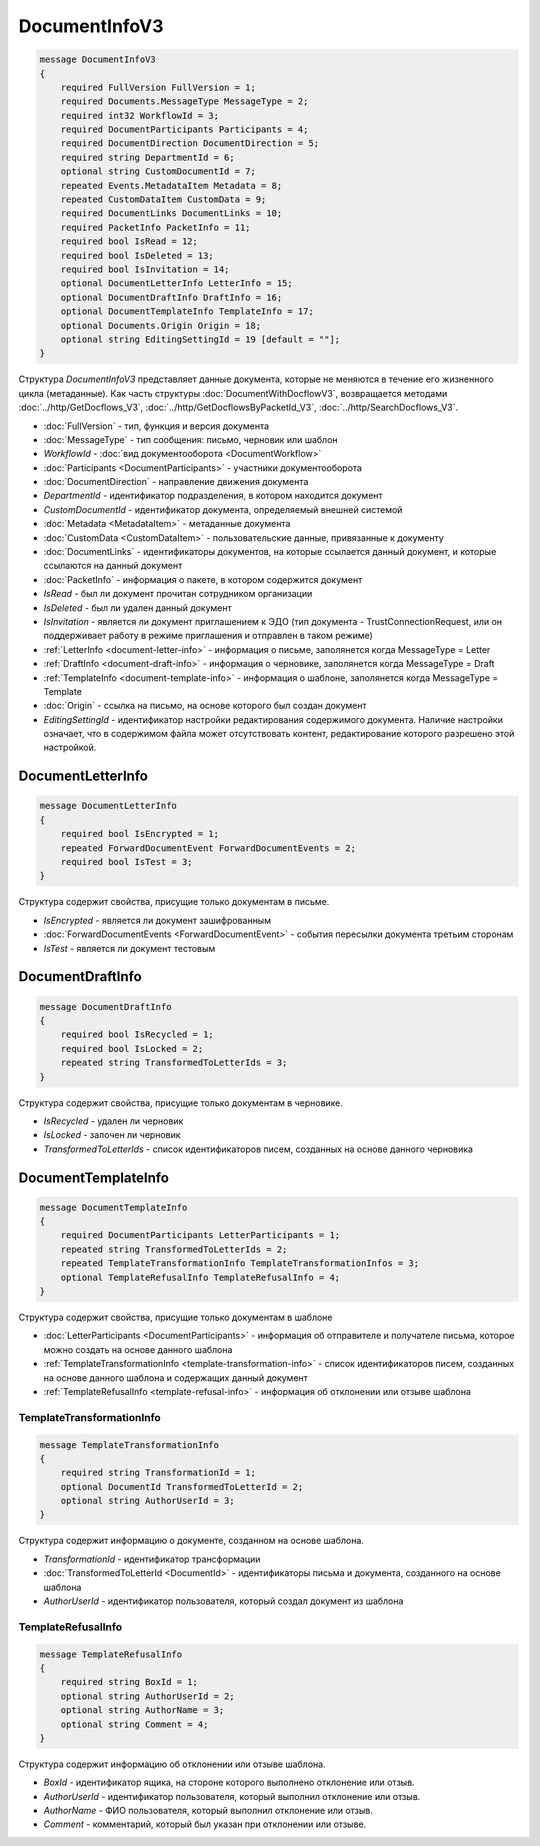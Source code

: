DocumentInfoV3
==============

.. code-block:: protobuf

    message DocumentInfoV3
    {
        required FullVersion FullVersion = 1;
        required Documents.MessageType MessageType = 2;
        required int32 WorkflowId = 3;
        required DocumentParticipants Participants = 4;
        required DocumentDirection DocumentDirection = 5;
        required string DepartmentId = 6;
        optional string CustomDocumentId = 7;
        repeated Events.MetadataItem Metadata = 8;
        repeated CustomDataItem CustomData = 9;
        required DocumentLinks DocumentLinks = 10;
        required PacketInfo PacketInfo = 11;
        required bool IsRead = 12;
        required bool IsDeleted = 13;
        required bool IsInvitation = 14;
        optional DocumentLetterInfo LetterInfo = 15;
        optional DocumentDraftInfo DraftInfo = 16;
        optional DocumentTemplateInfo TemplateInfo = 17;
        optional Documents.Origin Origin = 18;
        optional string EditingSettingId = 19 [default = ""];
    }

Структура *DocumentInfoV3* представляет данные документа, которые не меняются в течение его жизненного цикла (метаданные). Как часть структуры :doc:`DocumentWithDocflowV3`, возвращается методами :doc:`../http/GetDocflows_V3`, :doc:`../http/GetDocflowsByPacketId_V3`, :doc:`../http/SearchDocflows_V3`.

- :doc:`FullVersion` - тип, функция и версия документа
- :doc:`MessageType` - тип сообщения: письмо, черновик или шаблон
- *WorkflowId* - :doc:`вид документооборота <DocumentWorkflow>`
- :doc:`Participants <DocumentParticipants>` - участники документооборота
- :doc:`DocumentDirection` - направление движения документа
- *DepartmentId* - идентификатор подразделения, в котором находится документ
- *CustomDocumentId* - идентификатор документа, определяемый внешней системой
- :doc:`Metadata <MetadataItem>` - метаданные документа
- :doc:`CustomData <CustomDataItem>` - пользовательские данные, привязанные к документу
- :doc:`DocumentLinks` - идентификаторы документов, на которые ссылается данный документ, и которые ссылаются на данный документ
- :doc:`PacketInfo` - информация о пакете, в котором содержится документ
- *IsRead* - был ли документ прочитан сотрудником организации
- *IsDeleted* - был ли удален данный документ
- *IsInvitation* - является ли документ приглашением к ЭДО (тип документа - TrustConnectionRequest, или он поддерживает работу в режиме приглашения и отправлен в таком режиме)
- :ref:`LetterInfo <document-letter-info>` - информация о письме, заполянется когда MessageType = Letter
- :ref:`DraftInfo <document-draft-info>` - информация о черновике, заполянется когда MessageType = Draft
- :ref:`TemplateInfo <document-template-info>` - информация о шаблоне, заполянется когда MessageType = Template
- :doc:`Origin` - ссылка на письмо, на основе которого был создан документ
- *EditingSettingId* - идентификатор настройки редактирования содержимого документа. Наличие настройки означает, что в содержимом файла может отсутствовать контент, редактирование которого разрешено этой настройкой.

.. _document-letter-info:

DocumentLetterInfo
------------------

.. code-block:: protobuf

    message DocumentLetterInfo
    {
        required bool IsEncrypted = 1;
        repeated ForwardDocumentEvent ForwardDocumentEvents = 2;
        required bool IsTest = 3;
    }

Структура содержит свойства, присущие только документам в письме.

- *IsEncrypted* - является ли документ зашифрованным
- :doc:`ForwardDocumentEvents <ForwardDocumentEvent>` - события пересылки документа третьим сторонам
- *IsTest* - является ли документ тестовым

.. _document-draft-info:

DocumentDraftInfo
-----------------

.. code-block:: protobuf

    message DocumentDraftInfo
    {
        required bool IsRecycled = 1;
        required bool IsLocked = 2;
        repeated string TransformedToLetterIds = 3;
    }

Структура содержит свойства, присущие только документам в черновике.

- *IsRecycled* - удален ли черновик
- *IsLocked* - залочен ли черновик
- *TransformedToLetterIds* - список идентификаторов писем, созданных на основе данного черновика

.. _document-template-info:

DocumentTemplateInfo
--------------------

.. code-block:: protobuf

    message DocumentTemplateInfo
    {
        required DocumentParticipants LetterParticipants = 1;
        repeated string TransformedToLetterIds = 2;
        repeated TemplateTransformationInfo TemplateTransformationInfos = 3;
        optional TemplateRefusalInfo TemplateRefusalInfo = 4;
    }

Структура содержит свойства, присущие только документам в шаблоне

- :doc:`LetterParticipants <DocumentParticipants>` - информация об отправителе и получателе письма, которое можно создать на основе данного шаблона
- :ref:`TemplateTransformationInfo <template-transformation-info>` - список идентификаторов писем, созданных на основе данного шаблона и содержащих данный документ
- :ref:`TemplateRefusalInfo <template-refusal-info>` - информация об отклонении или отзыве шаблона

.. _template-transformation-info:

TemplateTransformationInfo
~~~~~~~~~~~~~~~~~~~~~~~~~~

.. code-block:: protobuf

    message TemplateTransformationInfo
    {
        required string TransformationId = 1;
        optional DocumentId TransformedToLetterId = 2;
        optional string AuthorUserId = 3;
    }

Структура содержит информацию о документе, созданном на основе шаблона.

- *TransformationId* - идентификатор трансформации
- :doc:`TransformedToLetterId <DocumentId>` - идентификаторы письма и документа, созданного на основе шаблона
- *AuthorUserId* - идентификатор пользователя, который создал документ из шаблона

.. _template-refusal-info:

TemplateRefusalInfo
~~~~~~~~~~~~~~~~~~~

.. code-block:: protobuf

    message TemplateRefusalInfo
    {
        required string BoxId = 1;
        optional string AuthorUserId = 2;
        optional string AuthorName = 3;
        optional string Comment = 4;
    }

Структура содержит информацию об отклонении или отзыве шаблона.

- *BoxId* - идентификатор ящика, на стороне которого выполнено отклонение или отзыв.
- *AuthorUserId* - идентификатор пользователя, который выполнил отклонение или отзыв.
- *AuthorName* - ФИО пользователя, который выполнил отклонение или отзыв.
- *Comment* - комментарий, который был указан при отклонении или отзыве.
